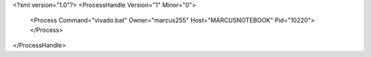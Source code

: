 <?xml version="1.0"?>
<ProcessHandle Version="1" Minor="0">
    <Process Command="vivado.bat" Owner="marcus255" Host="MARCUSNOTEBOOK" Pid="10220">
    </Process>
</ProcessHandle>
